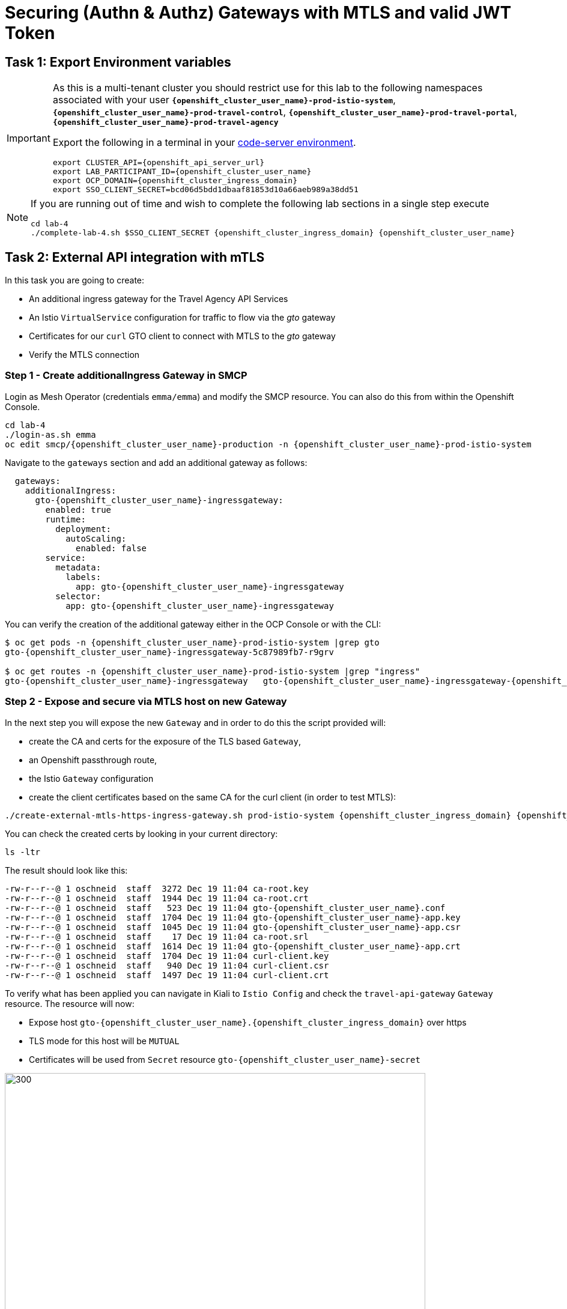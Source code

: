 # Securing (Authn & Authz) Gateways with MTLS and valid JWT Token

== Task 1: Export Environment variables

[IMPORTANT,subs=attributes]
====
As this is a multi-tenant cluster you should restrict use for this lab to the following namespaces associated with your user *`{openshift_cluster_user_name}-prod-istio-system`*, *`{openshift_cluster_user_name}-prod-travel-control`*, *`{openshift_cluster_user_name}-prod-travel-portal`*, *`{openshift_cluster_user_name}-prod-travel-agency`*

Export the following in a terminal in your link:https://codeserver-codeserver-{openshift_cluster_user_name}.{openshift_cluster_ingress_domain}[code-server environment].

[source,shell,subs=attributes,role=execute]
----
export CLUSTER_API={openshift_api_server_url}
export LAB_PARTICIPANT_ID={openshift_cluster_user_name}
export OCP_DOMAIN={openshift_cluster_ingress_domain}
export SSO_CLIENT_SECRET=bcd06d5bdd1dbaaf81853d10a66aeb989a38dd51
----
====

[NOTE]
====
If you are running out of time and wish to complete the following lab sections in a single step execute

[source,shell,subs=attributes,role=execute]
----
cd lab-4
./complete-lab-4.sh $SSO_CLIENT_SECRET {openshift_cluster_ingress_domain} {openshift_cluster_user_name}
----
====

== Task 2: External API integration with mTLS

In this task you are going to create:

* An additional ingress gateway for the Travel Agency API Services
* An Istio `VirtualService` configuration for traffic to flow via the _gto_ gateway
* Certificates for our `curl` GTO client to connect with MTLS to the _gto_ gateway
* Verify the MTLS connection

=== Step 1 - Create additionalIngress Gateway in SMCP

Login as Mesh Operator (credentials `emma/emma`) and modify the SMCP resource. You can also do this from within the Openshift Console.

[source,shell,subs=attributes,role=execute]
----
cd lab-4
./login-as.sh emma
oc edit smcp/{openshift_cluster_user_name}-production -n {openshift_cluster_user_name}-prod-istio-system
----

Navigate to the `gateways` section and add an additional gateway as follows:

[source,yaml,subs=attributes]
----
  gateways:
    additionalIngress:
      gto-{openshift_cluster_user_name}-ingressgateway:
        enabled: true
        runtime:
          deployment:
            autoScaling:
              enabled: false
        service:
          metadata:
            labels:
              app: gto-{openshift_cluster_user_name}-ingressgateway
          selector:
            app: gto-{openshift_cluster_user_name}-ingressgateway
----

You can verify the creation of the additional gateway either in the OCP Console or with the CLI:

[source,shell,subs=attributes,role=execute]
----
$ oc get pods -n {openshift_cluster_user_name}-prod-istio-system |grep gto
gto-{openshift_cluster_user_name}-ingressgateway-5c87989fb7-r9grv

$ oc get routes -n {openshift_cluster_user_name}-prod-istio-system |grep "ingress"
gto-{openshift_cluster_user_name}-ingressgateway   gto-{openshift_cluster_user_name}-ingressgateway-{openshift_cluster_user_name}-prod-istio-system.apps.cluster-xvsnq.sandbox2004.opentlc.com          gto-{openshift_cluster_user_name}-ingressgateway        8080                               None
----

=== Step 2 - Expose and secure via MTLS host on new Gateway

In the next step you will expose the new `Gateway` and in order to do this the script provided will:

* create the CA and certs for the exposure of the TLS based `Gateway`,
* an Openshift passthrough route,
* the Istio `Gateway` configuration
* create the client certificates based on the same CA for the curl client (in order to test MTLS):

[source,shell,subs=attributes,role=execute]
----
./create-external-mtls-https-ingress-gateway.sh prod-istio-system {openshift_cluster_ingress_domain} {openshift_cluster_user_name}
----

You can check the created certs by looking in your current directory:

[source,shell,subs=attributes,role=execute]
----
ls -ltr
----

The result should look like this:

[source,shell,subs=attributes]
----
-rw-r--r--@ 1 oschneid  staff  3272 Dec 19 11:04 ca-root.key
-rw-r--r--@ 1 oschneid  staff  1944 Dec 19 11:04 ca-root.crt
-rw-r--r--@ 1 oschneid  staff   523 Dec 19 11:04 gto-{openshift_cluster_user_name}.conf
-rw-r--r--@ 1 oschneid  staff  1704 Dec 19 11:04 gto-{openshift_cluster_user_name}-app.key
-rw-r--r--@ 1 oschneid  staff  1045 Dec 19 11:04 gto-{openshift_cluster_user_name}-app.csr
-rw-r--r--@ 1 oschneid  staff    17 Dec 19 11:04 ca-root.srl
-rw-r--r--@ 1 oschneid  staff  1614 Dec 19 11:04 gto-{openshift_cluster_user_name}-app.crt
-rw-r--r--@ 1 oschneid  staff  1704 Dec 19 11:04 curl-client.key
-rw-r--r--@ 1 oschneid  staff   940 Dec 19 11:04 curl-client.csr
-rw-r--r--@ 1 oschneid  staff  1497 Dec 19 11:04 curl-client.crt
----

To verify what has been applied you can navigate in Kiali to `Istio Config` and check the `travel-api-gateway` `Gateway` resource. The resource will now:

* Expose host `gto-{openshift_cluster_user_name}.{openshift_cluster_ingress_domain}` over https
* TLS mode for this host will be `MUTUAL`
* Certificates will be used from `Secret` resource `gto-{openshift_cluster_user_name}-secret`

image::04-Kiali-Gateway.png[300,700]

NOTE: The configs came from link:https://github.com/redhat-gpte-devopsautomation/ossm-labs/blob/main/lab-4/create-external-mtls-https-ingress-gateway.sh[create-external-mtls-https-ingress-gateway.sh,window=_blank] script which you can inspect for details.


=== Step 3 - Configuration to allow Traffic flow via new Gateway

As the Travel Services Domain Owner (Tech Lead) you can now enable Istio routing to your services via the new gateway (previously only possible via `{openshift_cluster_user_name}-prod-travel-portal` namespace). Login with credentials `farid/farid` and deploy the Istio Configs in your `{openshift_cluster_user_name}-prod-travel-agency` namespace to allow requests via the above defined Gateway to reach the required services cars, insurances, flights, hotels and travels.

[source,shell,subs=attributes,role=execute]
----
./login-as.sh farid
./deploy-external-travel-api-mtls-vs.sh {openshift_cluster_user_name}-prod {openshift_cluster_user_name}-prod-istio-system {openshift_cluster_user_name}
----

The script will also run some example requests and if MTLS handshake works you should see something similar to this:

image::04-MTLS-reqs.png[300,700]

You can now go to the Kiali Dashboard (Graph section) and observe the traffic entering the Mesh through the MTLS enabled Gateway.

image::04-gto-external-ingressgateway.png[300,700]

NOTE: The configs came from link:https://github.com/redhat-gpte-devopsautomation/ossm-labs/blob/main/lab-4/deploy-external-travel-api-mtls-vs.sh[deploy-external-travel-api-mtls-vs.sh,window=_blank] script which you can inspect for details.


== Task 3: Configure Authn and Authz with JWT Tokens

The Travel Agency has exposed their API services with MTLS through an additional ingress gateway. Now they want to further lock down who should be able to access their services. Therefore they want to use JWT Tokens with Istio.


[IMPORTANT]
====
The Lab Instructors have created an RH-SSO Identity Provider, a `Realm` for Service Mesh and have also created a client configuration (`istio-{openshift_cluster_user_name}-production`) for your `{openshift_cluster_user_name}-production` Service Mesh control plane. You will now use this setup.

====

=== The JWT workflow

The intended final authentication workflow (in addition to the mTLS handshake) for external requests with a `JWT` token is as follows:

1. The external user authenticates to RHSSO and gets a JWT token
2. The user performs a HTTP request to `link:https://gto-{openshift_cluster_user_name}.{openshift_cluster_ingress_domain}/travels/Brussels[/travels,window=blank]` (or one of `cars`, `hotels`, `insurances`, `flights`) and passes along this request the JWT token
3. The `istio-proxy` container of the Istio Ingress Gateway checks the validity of the JWT token based on the `RequestAuthentication` and `AuthorizationPolicy` objects
4. If the JWT token is valid and the `AuthorizationPolicy` matches, the external user is allowed to access the `/PATH` - otherwise, an error message is returned to the user (code `403`, message `RBAC: access denied` or others).

* Pros:
** This is the simplest approach (only 2 Custom Resources to be deployed)
** Fine-grained authorization based on JWT token fields
* Cons:
** No OIDC workflow: The user must get a JWT token on its own, and pass it with the HTTP request on its own
** Need to define `RequestAuthentication` and `AuthorizationPolicy` objects for each application inside the service mesh

=== Step 1 - Define Authentication and Authorization with valid RHSSO JWT Token

As the communications between RHSSO and `istiod` are secured with a router certificate the `Mesh Operator` has to perform a one-time operation first to load the certificate to `istiod`. This is performed by the following script:

[source,shell,subs=attributes,role=execute]
----
./login-as.sh emma
./mount-rhsso-cert-to-istiod.sh {openshift_cluster_user_name}-prod-istio-system {openshift_cluster_user_name}-production {openshift_cluster_ingress_domain}
----

The `RequestAuthentication` enables JWT validation on the Istio ingress gateway so that the validated JWT claims can later be used (i.e. in a `VirtualService`) for routing purposes. The request authentication is applied on the ingress gateway because the JWT claim based routing is *only* supported on ingress gateways.

As the current Travel Agency decision is to have a producer/consumer model for their Service Mesh these changes are performed as Mesh Operator (`emma/emma`) in the controlplane namespace based gateway `gto-{openshift_cluster_user_name}-ingressgateway`.


[NOTE]
====
The `RequestAuthentication` will only check the JWT if it exists in the request. To make the JWT required and reject the request if it does not include JWT, apply an authorization policy.
====

[source,shell,subs=attributes,role=execute]
----
./login-as.sh emma

echo "apiVersion: security.istio.io/v1beta1
kind: RequestAuthentication
metadata:
 name: jwt-rhsso-gto-external
 namespace: {openshift_cluster_user_name}-prod-istio-system
spec:
 selector:
   matchLabels:
     app: gto-{openshift_cluster_user_name}-ingressgateway
 jwtRules:
   - issuer: >-
       https://keycloak-rhsso.{openshift_cluster_ingress_domain}/auth/realms/servicemesh-lab
     jwksUri: >-
       https://keycloak-rhsso.{openshift_cluster_ingress_domain}/auth/realms/servicemesh-lab/protocol/openid-connect/certs" | oc apply -f -
----

Next add an `AuthorizationPolicy` Resource which specifies to only allow requests from a user when the token was issued by the specified RH-SSO.

[source,shell,subs=attributes,role=execute]
----
echo "apiVersion: security.istio.io/v1beta1
kind: AuthorizationPolicy
metadata:
  name: authpolicy-gto-external
  namespace: {openshift_cluster_user_name}-prod-istio-system
spec:
  selector:
    matchLabels:
      app: gto-{openshift_cluster_user_name}-ingressgateway
  action: ALLOW
  rules:
  - from:
    - source:
        requestPrincipals: ['*']
    when:
    - key: request.auth.claims[iss]
      values: ['https://keycloak-rhsso.{openshift_cluster_ingress_domain}/auth/realms/servicemesh-lab'] " | oc apply -f -
----

== Task 4: Test Authn / Authz with JWT

* You are ready to test if the external access is secured by sending a request to the _/cars_ and _/travels_ APIs without a JWT Token. The following should now result in a `HTTP 403` Response (RBAC / Access Denied):
+
[source,shell,subs=attributes,role=execute]
----
./login-as.sh emma

export GATEWAY_URL=$(oc -n {openshift_cluster_user_name}-prod-istio-system get route gto-{openshift_cluster_user_name} -o jsonpath='{.spec.host}')
echo $GATEWAY_URL
echo "------------------------------------------------------------"
curl -v --cacert ca-root.crt --key curl-client.key --cert curl-client.crt https://$GATEWAY_URL/cars/Tallinn
echo
echo "------------------------------------------------------------"
curl -v --cacert ca-root.crt --key curl-client.key --cert curl-client.crt https://$GATEWAY_URL/travels/Tallinn
echo
----

* Next, Authenticate against the RH-SSO instance and retrieve a JWT Access Token:
+
[source,shell,subs=attributes,role=execute]
----
TOKEN=$(curl -Lk --data "username=gtouser&password=gtouser&grant_type=password&client_id=istio-{openshift_cluster_user_name}&client_secret=$SSO_CLIENT_SECRET" https://keycloak-rhsso.{openshift_cluster_ingress_domain}/auth/realms/servicemesh-lab/protocol/openid-connect/token | jq .access_token)

echo $TOKEN
----

* Now you can start sending requests with the JWT Token to the additional Ingress Gateway by using MTLS:
+
[source,shell,subs=attributes,role=execute]
----
./call-via-mtls-and-jwt-travel-agency-api.sh {openshift_cluster_user_name}-prod-istio-system gto-{openshift_cluster_user_name} $TOKEN
----

Login to Kiali, go to menu `Graph`, select only namespace `{openshift_cluster_user_name}-prod-istio-system` and verify the traffic is successfully entering the mesh.

[link=_images/04-gto-external-ingressgateway-jtw.png,window=_blank]
image::04-gto-external-ingressgateway-jtw.png[300,700]

